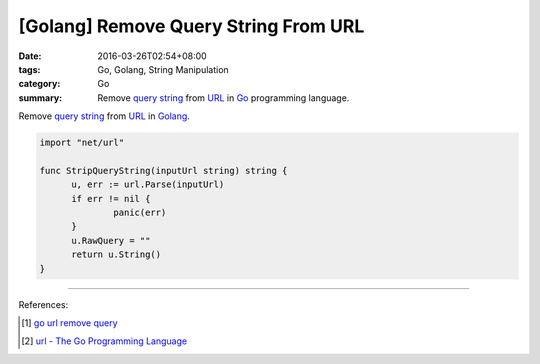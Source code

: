[Golang] Remove Query String From URL
#####################################

:date: 2016-03-26T02:54+08:00
:tags: Go, Golang, String Manipulation
:category: Go
:summary: Remove `query string`_ from URL_ in Go_ programming language.


Remove `query string`_ from URL_ in Golang_.

.. code-block:: go

  import "net/url"

  func StripQueryString(inputUrl string) string {
  	u, err := url.Parse(inputUrl)
  	if err != nil {
  		panic(err)
  	}
  	u.RawQuery = ""
  	return u.String()
  }

----

References:

.. [1] `go url remove query <https://www.google.com/search?q=go+url+remove+query>`_

.. [2] `url - The Go Programming Language <https://golang.org/pkg/net/url/>`_


.. _Go: https://golang.org/
.. _Golang: https://golang.org/
.. _query string: https://en.wikipedia.org/wiki/Query_string
.. _URL: https://en.wikipedia.org/wiki/Uniform_Resource_Locator
